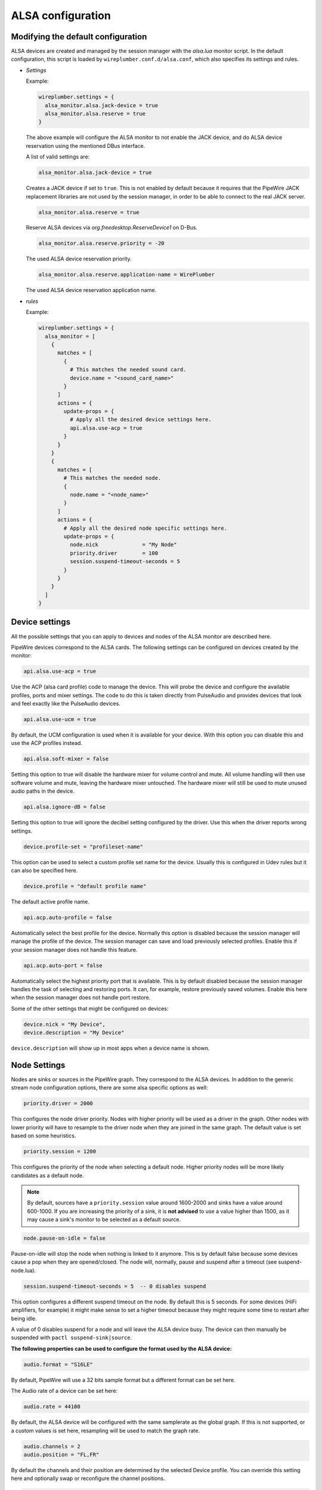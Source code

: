 .. _config_alsa:

ALSA configuration
==================

Modifying the default configuration
^^^^^^^^^^^^^^^^^^^^^^^^^^^^^^^^^^^

ALSA devices are created and managed by the session manager with the *alsa.lua*
monitor script. In the default configuration, this script is loaded by
``wireplumber.conf.d/alsa.conf``, which also specifies its settings and
rules.

* *Settings*

  Example:

  .. code-block::

    wireplumber.settings = {
      alsa_monitor.alsa.jack-device = true
      alsa_monitor.alsa.reserve = true
    }

  The above example will configure the ALSA monitor to not enable the JACK
  device, and do ALSA device reservation using the mentioned DBus interface.

  A list of valid settings are:

  .. code-block::

    alsa_monitor.alsa.jack-device = true

  Creates a JACK device if set to ``true``. This is not enabled by default
  because it requires that the PipeWire JACK replacement libraries are not used
  by the session manager, in order to be able to connect to the real JACK
  server.

  .. code-block::

    alsa_monitor.alsa.reserve = true

  Reserve ALSA devices via *org.freedesktop.ReserveDevice1* on D-Bus.

  .. code-block::

    alsa_monitor.alsa.reserve.priority = -20

  The used ALSA device reservation priority.

  .. code-block::

    alsa_monitor.alsa.reserve.application-name = WirePlumber

  The used ALSA device reservation application name.


* *rules*

  Example:

  .. code-block::

      wireplumber.settings = {
        alsa_monitor = [
          {
            matches = [
              {
                # This matches the needed sound card.
                device.name = "<sound_card_name>"
              }
            ]
            actions = {
              update-props = {
                # Apply all the desired device settings here.
                api.alsa.use-acp = true
              }
            }
          }
          {
            matches = [
              # This matches the needed node.
              {
                node.name = "<node_name>"
              }
            ]
            actions = {
              # Apply all the desired node specific settings here.
              update-props = {
                node.nick              = "My Node"
                priority.driver        = 100
                session.suspend-timeout-seconds = 5
              }
            }
          }
        ]
      }

Device settings
^^^^^^^^^^^^^^^^^

All the possible settings that you can apply to devices and nodes of the
ALSA monitor are described here.

PipeWire devices correspond to the ALSA cards.
The following settings can be configured on devices created by the monitor:

.. code-block::

  api.alsa.use-acp = true

Use the ACP (alsa card profile) code to manage the device. This will probe the
device and configure the available profiles, ports and mixer settings. The
code to do this is taken directly from PulseAudio and provides devices that
look and feel exactly like the PulseAudio devices.

.. code-block::

  api.alsa.use-ucm = true

By default, the UCM configuration is used when it is available for your device.
With this option you can disable this and use the ACP profiles instead.

.. code-block::

  api.alsa.soft-mixer = false

Setting this option to true will disable the hardware mixer for volume control
and mute. All volume handling will then use software volume and mute, leaving
the hardware mixer untouched. The hardware mixer will still be used to mute
unused audio paths in the device.

.. code-block::

  api.alsa.ignore-dB = false

Setting this option to true will ignore the decibel setting configured by the
driver. Use this when the driver reports wrong settings.

.. code-block::

  device.profile-set = "profileset-name"

This option can be used to select a custom profile set name for the device.
Usually this is configured in Udev rules but it can also be specified here.

.. code-block::

  device.profile = "default profile name"

The default active profile name.

.. code-block::

  api.acp.auto-profile = false

Automatically select the best profile for the device. Normally this option is
disabled because the session manager will manage the profile of the device.
The session manager can save and load previously selected profiles. Enable
this if your session manager does not handle this feature.

.. code-block::

  api.acp.auto-port = false

Automatically select the highest priority port that is available. This is by
default disabled because the session manager handles the task of selecting and
restoring ports. It can, for example, restore previously saved volumes. Enable
this here when the session manager does not handle port restore.

Some of the other settings that might be configured on devices:

.. code-block::

  device.nick = "My Device",
  device.description = "My Device"

``device.description`` will show up in most apps when a device name is shown.

Node Settings
^^^^^^^^^^^^^^^

Nodes are sinks or sources in the PipeWire graph. They correspond to the ALSA
devices. In addition to the generic stream node configuration options, there are
some alsa specific options as well:

.. code-block::

    priority.driver = 2000

This configures the node driver priority. Nodes with higher priority will be
used as a driver in the graph. Other nodes with lower priority will have to
resample to the driver node when they are joined in the same graph. The default
value is set based on some heuristics.

.. code-block::

    priority.session = 1200

This configures the priority of the node when selecting a default node.
Higher priority nodes will be more likely candidates as a default node.

.. note::

  By default, sources have a ``priority.session`` value around 1600-2000 and
  sinks have a value around 600-1000. If you are increasing the priority of a
  sink, it is **not advised** to use a value higher than 1500, as it may cause
  a sink's monitor to be selected as a default source.

.. code-block::

    node.pause-on-idle = false

Pause-on-idle will stop the node when nothing is linked to it anymore.
This is by default false because some devices cause a pop when they are
opened/closed. The node will, normally, pause and suspend after a timeout
(see suspend-node.lua).

.. code-block::

    session.suspend-timeout-seconds = 5  -- 0 disables suspend

This option configures a different suspend timeout on the node.
By default this is 5 seconds. For some devices (HiFi amplifiers, for example)
it might make sense to set a higher timeout because they might require some
time to restart after being idle.

A value of 0 disables suspend for a node and will leave the ALSA device busy.
The device can then manually be suspended with ``pactl suspend-sink|source``.

**The following properties can be used to configure the format used by the
ALSA device:**

.. code-block::

    audio.format = "S16LE"

By default, PipeWire will use a 32 bits sample format but a different format
can be set here.

The Audio rate of a device can be set here:

.. code-block::

    audio.rate = 44100

By default, the ALSA device will be configured with the same samplerate as the
global graph. If this is not supported, or a custom values is set here,
resampling will be used to match the graph rate.

.. code-block::

    audio.channels = 2
    audio.position = "FL,FR"

By default the channels and their position are determined by the selected
Device profile. You can override this setting here and optionally swap or
reconfigure the channel positions.

.. code-block::

    api.alsa.use-chmap = false

Use the channel map as reported by the driver. This is disabled by default
because it is often wrong and the ACP code handles this better.

.. code-block::

    api.alsa.disable-mmap  = true

PipeWire will by default access the memory of the device using mmap.
This can be disabled and force the usage of the slower read and write access
modes in case the mmap support of the device is not working properly.

.. code-block::

    channelmix.normalize = true

Makes sure that during such mixing & resampling original 0 dB level is
preserved, so nothing sounds wildly quieter/louder.

.. code-block::

    channelmix.mix-lfe = true

Creates "center" channel for X.0 recordings from front stereo on X.1 setups and
pushes some low-frequency/bass from "center" from X.1 recordings into front
stereo on X.0 setups.

.. code-block::

    monitor.channel-volumes = false

By default, the volume of the sink/source does not influence the volume on the
monitor ports. Set this option to true to change this. PulseAudio has
inconsistent behaviour regarding this option, it applies channel-volumes only
when the sink/source is using software volumes.

ALSA buffer properties
^^^^^^^^^^^^^^^^^^^^^^

PipeWire uses a timer to consume and produce samples to/from ALSA devices.
After every timeout, it queries the device hardware pointers of the device and
uses this information to set a new timeout. See also this example program.

By default, PipeWire handles ALSA batch devices differently from non-batch
devices. Batch devices only get their hardware pointers updated after each
hardware interrupt. Non-batch devices get updates independent of the interrupt.
This means that for batch devices we need to set the interrupt at a sufficiently
high frequency (at the cost of CPU usage) while for non-batch devices we want to
set the interrupt frequency as low as possible (to save CPU).

For batch devices we also need to take the extra buffering into account caused
by the delayed updates of the hardware pointers.

Most USB devices are batch devices and will be handled as such by PipeWire by
default.

There are 2 tunable parameters to control the buffering and timeouts in a
device

.. code-block::

    api.alsa.period-size = 1024

This sets the device interrupt to every period-size samples for non-batch
devices and to half of this for batch devices. For batch devices, the other
half of the period-size is used as extra buffering to compensate for the delayed
update. So, for batch devices, there is an additional period-size/2 delay.
It makes sense to lower the period-size for batch devices to reduce this delay.

.. code-block::

    api.alsa.headroom = 0

This adds extra delay between the hardware pointers and software pointers.
In most cases this can be set to 0. For very bad devices or emulated devices
(like in a VM) it might be necessary to increase the headroom value.
In summary, this is the overview of buffering and timings:


  ============== ========================================== =========
  Property       Batch                                      Non-Batch
  ============== ========================================== =========
  IRQ Frequency  api.alsa.period-size/2                     api.alsa.period-size
  Extra Delay    api.alsa.headroom + api.alsa.period-size/2 api.alsa.headroom
  ============== ========================================== =========

It is possible to disable the batch device tweaks with:

.. code-block::

    api.alsa.disable-batch"] = true

It removes the extra delay added of period-size/2 if the device can support this.
For batch devices it is also a good idea to lower the period-size
(and increase the IRQ frequency) to get smaller batch updates and lower latency.

ALSA extra latency properties
^^^^^^^^^^^^^^^^^^^^^^^^^^^^^

Extra internal delay in the DAC and ADC converters of the device itself can be
set with the ``latency.internal.*`` properties:

.. code-block::

    latency.internal.rate"] = 256
    latency.internal.ns"] = 0

You can configure a latency in samples (relative to rate with
``latency.internal.rate``) or in nanoseconds (``latency.internal.ns``).
This value will be added to the total reported latency by the node of the device.

You can use a tool like ``jack_iodelay`` to get the number of samples of
internal latency of your device.

This property is also adjustable at runtime with the ``ProcessLatency`` param.
You will need to find the id of the Node you want to change. For example:
Query the current internal latency of an ALSA node with id 58:

.. code-block:: console

    $ pw-cli e 58 ProcessLatency
    Object: size 80, type Spa:Pod:Object:Param:ProcessLatency (262156), id Spa:Enum:ParamId:ProcessLatency (16)
      Prop: key Spa:Pod:Object:Param:ProcessLatency:quantum (1), flags 00000000
        Float 0.000000
      Prop: key Spa:Pod:Object:Param:ProcessLatency:rate (2), flags 00000000
        Int 0
      Prop: key Spa:Pod:Object:Param:ProcessLatency:ns (3), flags 00000000
        Long 0

Set the internal latency to 256 samples:

.. code-block:: console

    $ pw-cli s 58 ProcessLatency '{ rate = 256 }'
    Object: size 32, type Spa:Pod:Object:Param:ProcessLatency (262156), id Spa:Enum:ParamId:ProcessLatency (16)
      Prop: key Spa:Pod:Object:Param:ProcessLatency:rate (2), flags 00000000
        Int 256
    remote 0 node 58 changed
    remote 0 port 70 changed
    remote 0 port 72 changed
    remote 0 port 74 changed
    remote 0 port 76 changed

Startup tweaks
^^^^^^^^^^^^^^

Some devices need some time before they can report accurate hardware pointer
positions. In those cases, an extra start delay can be added that is used to
compensate for this startup delay:

.. code-block::

    ["api.alsa.start-delay"] = 0

It is unsure when this tunable should be used.

IEC958 (S/PDIF) passthrough
^^^^^^^^^^^^^^^^^^^^^^^^^^^

S/PDIF passthrough will only be enabled when the accepted codecs are configured
on the ALSA device.

This can be done in 3 different ways:

  1. Use pavucontrol and toggle the codecs in the output advanced section

  2. Modify the ``["iec958.codecs"] = "[ PCM DTS AC3 MPEG MPEG2-AAC EAC3 TrueHD DTS-HD ]"``
     node property to something.

  3. Use ``pw-cli s <node-id> Props '{ iec958Codecs : [ PCM ] }'`` to modify
     the codecs at runtime.
